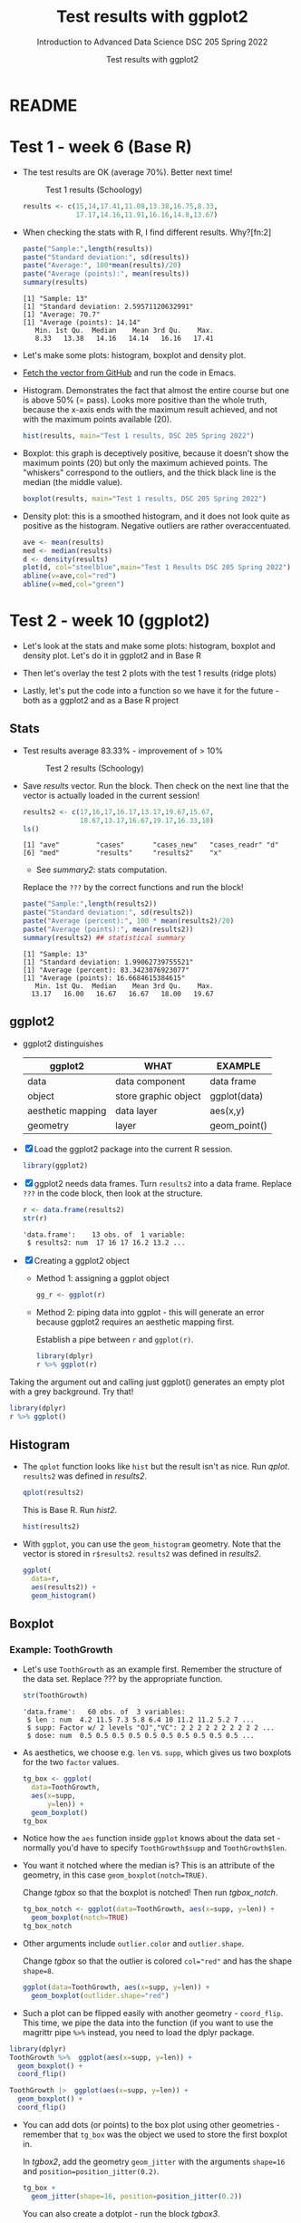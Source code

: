 #+TITLE:Test results with ggplot2
#+AUTHOR:Test results with ggplot2
#+SUBTITLE:Introduction to Advanced Data Science DSC 205 Spring 2022
#+STARTUP:overview hideblocks
#+OPTIONS: toc:nil num:nil ^:nil
* README
* Test 1 - week 6 (Base R)

  * The test results are OK (average 70%). Better next time!
    #+caption: Test 1 results (Schoology)
    #+attr_html: :width 500px
    [[./img/test_1_stats.png]]

    #+name: results
    #+begin_src R  :session :results silent
      results <- c(15,14,17.41,11.08,13.38,16.75,8.33,
                   17.17,14.16,11.91,16.16,14.8,13.67)
    #+end_src

  * When checking the stats with R, I find different results. Why?[fn:2]
    #+name: test 1 stats
    #+begin_src R :exports both :session :results output
      paste("Sample:",length(results))
      paste("Standard deviation:", sd(results))
      paste("Average:", 100*mean(results)/20)
      paste("Average (points):", mean(results))
      summary(results)
    #+end_src

    #+RESULTS: test 1 stats
    : [1] "Sample: 13"
    : [1] "Standard deviation: 2.59571120632991"
    : [1] "Average: 70.7"
    : [1] "Average (points): 14.14"
    :    Min. 1st Qu.  Median    Mean 3rd Qu.    Max. 
    :    8.33   13.38   14.16   14.14   16.16   17.41

  * Let's make some plots: histogram, boxplot and density plot.

  * [[https://github.com/birkenkrahe/ds205/blob/main/agenda.org#test-1-results][Fetch the vector from GitHub]] and run the code in Emacs.

  * Histogram. Demonstrates the fact that almost the entire course
    but one is above 50% (= pass). Looks more positive than the
    whole truth, because the x-axis ends with the maximum result
    achieved, and not with the maximum points available (20).

    #+name: histogram
    #+begin_src R :session  :session :exports both :results output graphics file :file test1hist.png
      hist(results, main="Test 1 results, DSC 205 Spring 2022")
    #+end_src

    #+RESULTS: histogram
    [[file:test1hist.png]]

  * Boxplot: this graph is deceptively positive, because it doesn't
    show the maximum points (20) but only the maximum achieved
    points. The "whiskers" correspond to the outliers, and the thick
    black line is the median (the middle value).
    #+name: boxplot
    #+begin_src R :exports both :session :results output graphics file :file test1box.png
      boxplot(results, main="Test 1 results, DSC 205 Spring 2022")
    #+end_src

    #+RESULTS: boxplot
    [[file:test1box.png]]

  * Density plot: this is a smoothed histogram, and it does not look
    quite as positive as the histogram. Negative outliers are rather
    overaccentuated.

    #+name: density
    #+begin_src R :exports both :session :results output graphics file :file test1density.png
      ave <- mean(results)
      med <- median(results)
      d <- density(results)
      plot(d, col="steelblue",main="Test 1 Results DSC 205 Spring 2022")
      abline(v=ave,col="red")
      abline(v=med,col="green")
    #+end_src

    #+RESULTS: density
    [[file:test1density.png]]

* Test 2 - week 10 (ggplot2)

  * Let's look at the stats and make some plots: histogram, boxplot
    and density plot. Let's do it in ggplot2 and in Base R

  * Then let's overlay the test 2 plots with the test 1 results (ridge
    plots)

  * Lastly, let's put the code into a function so we have it for the
    future - both as a ggplot2 and as a Base R project

** Stats

   * Test results average 83.33% - improvement of > 10%

     #+attr_html: :width 500px
     #+caption: Test 2 results (Schoology)
     [[./img/test_2_stats.png]]

   * Save [[results]] vector. Run the block. Then check on the next line
     that the vector is actually loaded in the current session!

     #+name: results2
     #+begin_src R  :session :results output
       results2 <- c(17,16,17,16.17,13.17,19.67,15.67,
                     18.67,13.17,16.67,19.17,16.33,18)
       ls()
     #+end_src

     #+RESULTS: results2
     : [1] "ave"         "cases"       "cases_new"   "cases_readr" "d"          
     : [6] "med"         "results"     "results2"    "x"

     * See [[summary2]]: stats computation.

     Replace the ~???~ by the correct functions and run the block!

     #+name: summary2
     #+begin_src R :exports both :session :results output
       paste("Sample:",length(results2))
       paste("Standard deviation:", sd(results2))
       paste("Average (percent):", 100 * mean(results2)/20)
       paste("Average (points):", mean(results2))
       summary(results2) ## statistical summary
     #+end_src

     #+RESULTS: summary2
     : [1] "Sample: 13"
     : [1] "Standard deviation: 1.99062739755521"
     : [1] "Average (percent): 83.3423076923077"
     : [1] "Average (points): 16.6684615384615"
     :    Min. 1st Qu.  Median    Mean 3rd Qu.    Max. 
     :   13.17   16.00   16.67   16.67   18.00   19.67

** ggplot2

   * ggplot2 distinguishes

     | ggplot2           | WHAT                 | EXAMPLE      |
     |-------------------+----------------------+--------------|
     | data              | data component       | data frame   |
     | object            | store graphic object | ggplot(data) |
     | aesthetic mapping | data layer           | aes(x,y)     |
     | geometry          | layer                | geom_point() |

   * [X] Load the ggplot2 package into the current R session.

     #+name: load
     #+begin_src R :exports both :session :results silent
       library(ggplot2)
     #+end_src

   * [X] ggplot2 needs data frames. Turn ~results2~ into a data
     frame. Replace ~???~ in the code block, then look at the
     structure.

     #+name: dataframe
     #+begin_src R :exports both :session :results output
       r <- data.frame(results2)
       str(r)
     #+end_src

     #+RESULTS: dataframe
     : 'data.frame':	13 obs. of  1 variable:
     :  $ results2: num  17 16 17 16.2 13.2 ...

   * [X] Creating a ggplot2 object

     - Method 1: assigning a ggplot object

       #+name: object1
       #+begin_src R :exports both :session :results output graphics file :file test21.png
         gg_r <- ggplot(r)
       #+end_src

       #+RESULTS: object1
       [[file:test21.png]]

     - Method 2: piping data into ggplot - this will generate an error
       because ggplot2 requires an aesthetic mapping first.

       Establish a pipe between ~r~ and ~ggplot(r)~.

       #+name: object2
       #+begin_src R :exports both :session :results output graphics file :file test22.png
         library(dplyr)
         r %>% ggplot(r)
       #+end_src

       #+RESULTS: object2
       [[file:test22.png]]


   Taking the argument out and calling just ggplot() generates an
   empty plot with a grey background. Try that!

   #+name: object3
   #+begin_src R :exports both :session :results output graphics file :file test23.png
     library(dplyr)
     r %>% ggplot()
   #+end_src

   #+RESULTS: object3
   [[file:test23.png]]

** Histogram

   * The ~qplot~ function looks like ~hist~ but the result isn't as
     nice. Run [[qplot]]. ~results2~ was defined in [[results2]].

     #+name: qplot
     #+begin_src R :exports both :session :results output graphics file :file qplot.png
       qplot(results2)
     #+end_src

     #+RESULTS: qplot
     [[file:qplot.png]]

     This is Base R. Run [[hist2]].

     #+name: hist2
     #+begin_src R :exports both :session :results output  graphics file :file hist2.png
       hist(results2)
     #+end_src

     #+RESULTS: hist2
     [[file:hist2.png]]

   * With ~ggplot~, you can use the ~geom_histogram~ geometry. Note
     that the vector is stored in ~r$results2~. ~results2~ was defined
     in [[results2]].

     #+name: geom_hist
     #+begin_src R :exports both :session :results output graphics file :file geom_hist.png
       ggplot(
         data=r,
         aes(results2)) +
         geom_histogram()
     #+end_src

     #+RESULTS: geom_hist
     [[file:geom_hist.png]]

** Boxplot

*** Example: ToothGrowth

    * Let's use ~ToothGrowth~ as an example first. Remember the
      structure of the data set. Replace ??? by the appropriate
      function.

      #+begin_src R :exports both :session :results output
        str(ToothGrowth)
      #+end_src

      #+RESULTS:
      : 'data.frame':   60 obs. of  3 variables:
      :  $ len : num  4.2 11.5 7.3 5.8 6.4 10 11.2 11.2 5.2 7 ...
      :  $ supp: Factor w/ 2 levels "OJ","VC": 2 2 2 2 2 2 2 2 2 2 ...
      :  $ dose: num  0.5 0.5 0.5 0.5 0.5 0.5 0.5 0.5 0.5 0.5 ...

    * As aesthetics, we choose e.g. ~len~ vs. ~supp~, which gives us
      two boxplots for the two ~factor~ values.

      #+name: tgbox
      #+begin_src R :exports both :session :results output graphics file :file tg_box.png
        tg_box <- ggplot(
          data=ToothGrowth,
          aes(x=supp,
              y=len)) +
          geom_boxplot()
        tg_box
      #+end_src

      #+RESULTS: tgbox
      [[file:tg_box.png]]

    * Notice how the ~aes~ function inside ~ggplot~ knows about the
      data set - normally you'd have to specify ~ToothGrowth$supp~ and
      ~ToothGrowth$len~.

    * You want it notched where the median is? This is an attribute of
      the geometry, in this case ~geom_boxplot(notch=TRUE)~.

      Change [[tgbox]] so that the boxplot is notched! Then run [[tgbox_notch]].

      #+name: tgbox_notch
      #+begin_src R :exports both :session :results output graphics file :file tg_box_notch.png
        tg_box_notch <- ggplot(data=ToothGrowth, aes(x=supp, y=len)) +
          geom_boxplot(notch=TRUE)
        tg_box_notch
      #+end_src

      #+RESULTS: tgbox_notch
      [[file:tg_box_notch.png]]


    * Other arguments include ~outlier.color~ and ~outlier.shape~.

      Change [[tgbox]] so that the outlier is colored ~col="red"~ and has the
      shape ~shape=8~.

      #+name: tgbox_out
      #+begin_src R :exports both :session :results output graphics file :file tg_box_out.png
        ggplot(data=ToothGrowth, aes(x=supp, y=len)) +
          geom_boxplot(outlider.shape="red")
      #+end_src

      #+RESULTS: tgbox_out
      [[file:tg_box_out.png]]

    * Such a plot can be flipped easily with another geometry -
      ~coord_flip~. This time, we pipe the data into the function (if
      you want to use the magrittr pipe ~%>%~ instead, you need to load
      the dplyr package.

    #+name: tgbox1
    #+begin_src R :exports both :session :results output graphics file :file tg_box_flip.png
      library(dplyr)
      ToothGrowth %>%  ggplot(aes(x=supp, y=len)) +
        geom_boxplot() +
        coord_flip()
    #+end_src

    #+RESULTS: tgbox1
    [[file:tg_box_flip.png]]

    #+name: tgbox1.1
    #+begin_src R :exports both :session :results output graphics file :file tg_box_flip1.png
      ToothGrowth |>  ggplot(aes(x=supp, y=len)) +
        geom_boxplot() +
        coord_flip()
    #+end_src

    #+RESULTS: tgbox1.1
    [[file:tg_box_flip1.png]]

    * You can add dots (or points) to the box plot using other
      geometries - remember that ~tg_box~ was the object we used to
      store the first boxplot in.

      In [[tgbox2]], add the geometry ~geom_jitter~ with the arguments
      ~shape=16~ and ~position=position_jitter(0.2)~.

      #+name: tgbox2
      #+begin_src R :exports both :session :results output graphics file :file tg_box_pts.png
        tg_box +
          geom_jitter(shape=16, position=position_jitter(0.2))
      #+end_src

      #+RESULTS: tgbox2
      [[file:tg_box_pts.png]]

      You can also create a dotplot - run the block [[tgbox3]].

      #+name: tgbox3
      #+begin_src R :exports both :session :results output graphics file :file tg_box_dot.png
        tg_box +
          geom_dotplot(
            binaxis='y',
            stackdir='center',
            dotsize=1)
      #+end_src

      #+RESULTS: tgbox3
      [[file:tg_box_dot.png]]


*** Test 2 boxplots

    Now create a flipped ~ggplot~ boxplot of the results of test 2.
    ~results2~ was defined in [[results2]], and assigned to a data frame
    in [[dataframe]].

    #+name: geom_box_test
    #+begin_src R :exports both :session :results output graphics file :file test2_geom_box.png

    #+end_src

*** IN PROGRESS Test 2 scatterplot

    * [ ] Base R version - this is what we already did last month, but
      now for ~results2~, which was assigned in [[results2]], while
      ~results~ (from test 1) was assigned in [[results]].

      #+begin_src R :exports both :session :results output graphics file :file test2_density.png
        ave2 <- mean(results2)
        med2 <- median(results2)
        d2 <- density(results2)
        plot(d2, col="steelblue",main="Test 2 Results DSC 205 Spring 2022")
        abline(v=ave2,col="red")
        lines(density(results), col="orange")
        abline(v=mean(results), col="green")
      #+end_src

      #+RESULTS:
      [[file:test2_density.png]]

    * [ ] Still working on ggplot2 version
      #+name: geom_point_test
      #+begin_src R :exports both :session :results output graphics file :file test2_geom_pts.png
        r |> ggplot(aes(x=results2,y=1:13)) + geom_point()
      #+end_src

* References

  ([[https://www.datacamp.com/community/tutorials/make-histogram-ggplot2][Source: DataCamp]])
  ([[http://www.sthda.com/english/wiki/ggplot2-box-plot-quick-start-guide-r-software-and-data-visualization][Source: sthda]])

